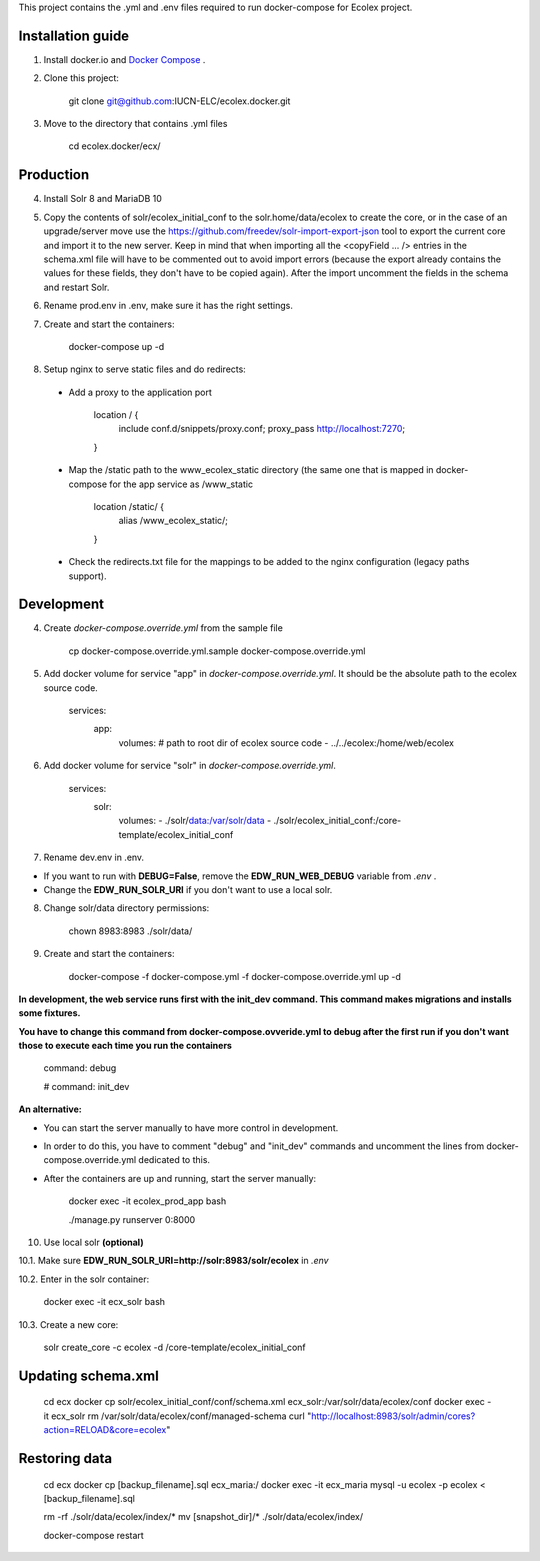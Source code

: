 This project contains the .yml and .env files required to run docker-compose for Ecolex project.

Installation guide
------------------

1. Install docker.io and `Docker Compose <https://docs.docker.com/compose/>`_ .

2. Clone this project:
    
    git clone git@github.com:IUCN-ELC/ecolex.docker.git
    
3. Move to the directory that contains .yml files

    cd ecolex.docker/ecx/

Production
----------

4. Install Solr 8 and MariaDB 10

5. Copy the contents of solr/ecolex_initial_conf to the solr.home/data/ecolex to create the core, or in the case of an upgrade/server move use the https://github.com/freedev/solr-import-export-json tool to export the current core and import it to the new server. Keep in mind that when importing all the <copyField ... /> entries in the schema.xml file will have to be commented out to avoid import errors (because the export already contains the values for these fields, they don't have to be copied again). After the import uncomment the fields in the schema and restart Solr.

6. Rename prod.env in .env, make sure it has the right settings.

7. Create and start the containers:

    docker-compose up -d

8. Setup nginx to serve static files and do redirects:

 * Add a proxy to the application port

    location / {
      include conf.d/snippets/proxy.conf;
      proxy_pass http://localhost:7270;
    }

 * Map the /static path to the www_ecolex_static directory (the same one that is mapped in docker-compose for the app service as /www_static 

    location /static/ {
        alias /www_ecolex_static/;
    }

 * Check the redirects.txt file for the mappings to be added to the nginx configuration (legacy paths support). 

Development
-----------

4. Create *docker-compose.override.yml* from the sample file

    cp docker-compose.override.yml.sample docker-compose.override.yml

5. Add docker volume for service "app" in *docker-compose.override.yml*. It should be the absolute path to the ecolex source code.

    services:
      app:
        volumes:
        # path to root dir of ecolex source code
        - ../../ecolex:/home/web/ecolex

6. Add docker volume for service "solr" in *docker-compose.override.yml*.

    services:
      solr:
        volumes:
        - ./solr/data:/var/solr/data
        - ./solr/ecolex_initial_conf:/core-template/ecolex_initial_conf

7. Rename dev.env in .env.

* If you want to run with **DEBUG=False**, remove the **EDW_RUN_WEB_DEBUG** variable from *.env* . 

* Change the **EDW_RUN_SOLR_URI** if you don't want to use a local solr.

8. Change solr/data directory permissions:

    chown 8983:8983 ./solr/data/

9. Create and start the containers:

    docker-compose -f docker-compose.yml  -f docker-compose.override.yml up -d

**In development, the web service runs first with the init_dev command. This command makes migrations and installs some fixtures.**

**You have to change this command from docker-compose.ovveride.yml to debug after the first run if you don't want those to execute each time you run the containers**

    command: debug
    
    # command: init_dev

**An alternative:**

* You can start the server manually to have more control in development.

* In order to do this, you have to comment "debug" and "init_dev" commands and uncomment the lines from docker-compose.override.yml dedicated to this.

* After the containers are up and running, start the server manually:

    docker exec -it ecolex_prod_app bash

    ./manage.py runserver 0:8000


10. Use local solr **(optional)**

10.1. Make sure **EDW_RUN_SOLR_URI=http://solr:8983/solr/ecolex** in *.env*

10.2. Enter in the solr container:
        
    docker exec -it ecx_solr bash
    
10.3. Create a new core:
        
    solr create_core -c ecolex -d /core-template/ecolex_initial_conf


Updating schema.xml
-------------------

    cd ecx
    docker cp solr/ecolex_initial_conf/conf/schema.xml ecx_solr:/var/solr/data/ecolex/conf
    docker exec -it ecx_solr rm /var/solr/data/ecolex/conf/managed-schema
    curl "http://localhost:8983/solr/admin/cores?action=RELOAD&core=ecolex"


Restoring data
--------------
    cd ecx
    docker cp [backup_filename].sql ecx_maria:/
    docker exec -it ecx_maria mysql -u ecolex -p ecolex < [backup_filename].sql
    
    rm -rf ./solr/data/ecolex/index/*
    mv [snapshot_dir]/* ./solr/data/ecolex/index/

    docker-compose restart

